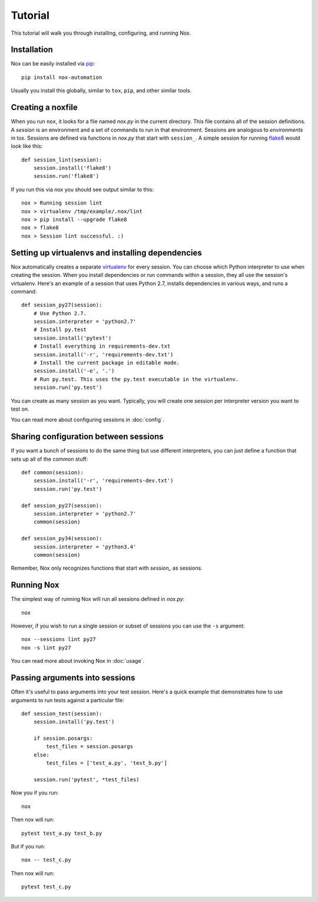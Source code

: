 Tutorial
========

This tutorial will walk you through installing, configuring, and running Nox.


Installation
------------

Nox can be easily installed via `pip`_::

    pip install nox-automation

Usually you install this globally, similar to ``tox``, ``pip``, and other similar tools.


Creating a noxfile
------------------

When you run ``nox``, it looks for a file named `nox.py` in the current directory. This file contains all of the session definitions. A *session* is an environment and a set of commands to run in that environment. Sessions are analogous to *environments* in tox. Sessions are defined via functions in `nox.py` that start with ``session_``. A simple session for running `flake8`_ would look like this::

    def session_lint(session):
        session.install('flake8')
        session.run('flake8')

If you run this via `nox` you should see output similar to this::

    nox > Running session lint
    nox > virtualenv /tmp/example/.nox/lint
    nox > pip install --upgrade flake8
    nox > flake8
    nox > Session lint successful. :)


Setting up virtualenvs and installing dependencies
--------------------------------------------------

Nox automatically creates a separate `virtualenv`_ for every session. You can choose which Python interpreter to use when creating the session. When you install dependencies or run commands within a session, they all use the session's virtualenv. Here's an example of a session that uses Python 2.7, installs dependencies in various ways, and runs a command::


    def session_py27(session):
        # Use Python 2.7.
        session.interpreter = 'python2.7'
        # Install py.test
        session.install('pytest')
        # Install everything in requirements-dev.txt
        session.install('-r', 'requirements-dev.txt')
        # Install the current package in editable mode.
        session.install('-e', '.')
        # Run py.test. This uses the py.test executable in the virtualenv.
        session.run('py.test')


You can create as many session as you want. Typically, you will create one session per interpreter version you want to test on.

You can read more about configuring sessions in :doc:`config`.

Sharing configuration between sessions
--------------------------------------

If you want a bunch of sessions to do the same thing but use different interpreters, you can just define a function that sets up all of the common stuff::

    def common(session):
        session.install('-r', 'requirements-dev.txt')
        session.run('py.test')

    def session_py27(session):
        session.interpreter = 'python2.7'
        common(session)

    def session_py34(session):
        session.interpreter = 'python3.4'
        common(session)

Remember, Nox only recognizes functions that start with `session_` as sessions.

Running Nox
-----------

The simplest way of running Nox will run all sessions defined in `nox.py`::

    nox

However, if you wish to run a single session or subset of sessions you can use the ``-s`` argument::

    nox --sessions lint py27
    nox -s lint py27

You can read more about invoking Nox in :doc:`usage`.


Passing arguments into sessions
-------------------------------

Often it's useful to pass arguments into your test session. Here's a quick example that demonstrates how to use arguments to run tests against a particular file::

    def session_test(session):
        session.install('py.test')

        if session.posargs:
            test_files = session.posargs
        else:
            test_files = ['test_a.py', 'test_b.py']

        session.run('pytest', *test_files)

Now you if you run::

    nox

Then nox will run::

    pytest test_a.py test_b.py

But if you run::

    nox -- test_c.py

Then nox will run::

    pytest test_c.py


.. _pip: https://pip.readthedocs.org
.. _flake8: https://flake8.readthedocs.org
.. _virtualenv: https://virtualenv.readthedocs.org
